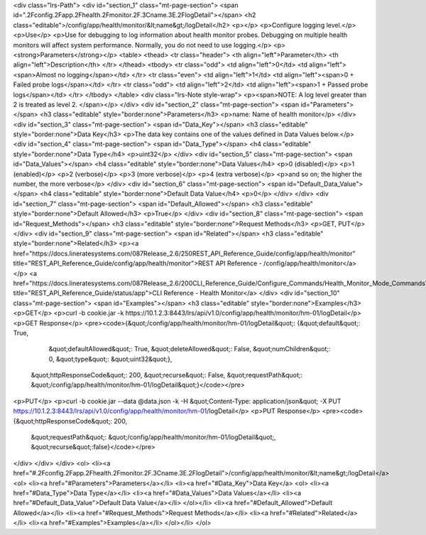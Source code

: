 <div class="lrs-Path">
<div id="section_1" class="mt-page-section">
<span id=".2Fconfig.2Fapp.2Fhealth.2Fmonitor.2F.3Cname.3E.2FlogDetail"></span>
<h2 class="editable">/config/app/health/monitor/&lt;name&gt;/logDetail</h2>
<p></p>
<p>Configure logging level.</p>
<p>Use</p>
<p>Use for debugging to log information about health monitor probes. Debugging on multiple health monitors will affect system performance. Normally, you do not need to use logging.</p>
<p><strong>Parameters</strong></p>
<table>
<thead>
<tr class="header">
<th align="left">Parameter</th>
<th align="left">Description</th>
</tr>
</thead>
<tbody>
<tr class="odd">
<td align="left">0</td>
<td align="left"><span>Almost no logging</span></td>
</tr>
<tr class="even">
<td align="left">1</td>
<td align="left"><span>0 + Failed probe logs</span></td>
</tr>
<tr class="odd">
<td align="left">2</td>
<td align="left"><span>1 + Passed probe logs</span></td>
</tr>
</tbody>
</table>
<div class="lrs-Note style-wrap">
<p><span>NOTE: A log level greater than 2 is treated as level 2. </span></p>
</div>
<div id="section_2" class="mt-page-section">
<span id="Parameters"></span>
<h3 class="editable" style="border:none">Parameters</h3>
<p>name: Name of health monitor</p>
</div>
<div id="section_3" class="mt-page-section">
<span id="Data_Key"></span>
<h3 class="editable" style="border:none">Data Key</h3>
<p>The data key contains one of the values defined in Data Values below.</p>
<div id="section_4" class="mt-page-section">
<span id="Data_Type"></span>
<h4 class="editable" style="border:none">Data Type</h4>
<p>uint32</p>
</div>
<div id="section_5" class="mt-page-section">
<span id="Data_Values"></span>
<h4 class="editable" style="border:none">Data Values</h4>
<p>0 (disabled)</p>
<p>1 (enabled)</p>
<p>2 (verbose)</p>
<p>3 (more verbose)</p>
<p>4 (extra verbose)</p>
<p>and so on; the higher the number, the more verbose</p>
</div>
<div id="section_6" class="mt-page-section">
<span id="Default_Data_Value"></span>
<h4 class="editable" style="border:none">Default Data Value</h4>
<p>0</p>
</div>
</div>
<div id="section_7" class="mt-page-section">
<span id="Default_Allowed"></span>
<h3 class="editable" style="border:none">Default Allowed</h3>
<p>True</p>
</div>
<div id="section_8" class="mt-page-section">
<span id="Request_Methods"></span>
<h3 class="editable" style="border:none">Request Methods</h3>
<p>GET, PUT</p>
</div>
<div id="section_9" class="mt-page-section">
<span id="Related"></span>
<h3 class="editable" style="border:none">Related</h3>
<p><a href="https://docs.lineratesystems.com/087Release_2.6/250REST_API_Reference_Guide/config/app/health/monitor" title="REST_API_Reference_Guide/config/app/health/monitor">REST API Reference - /config/app/health/monitor</a></p>
<a href="https://docs.lineratesystems.com/087Release_2.6/200CLI_Reference_Guide/Configure_Commands/Health_Monitor_Mode_Commands" title="REST_API_Reference_Guide/status/app">CLI Reference - Health Monitor</a>
</div>
<div id="section_10" class="mt-page-section">
<span id="Examples"></span>
<h3 class="editable" style="border:none">Examples</h3>
<p>GET</p>
<p>curl -b cookie.jar -k https://10.1.2.3:8443/lrs/api/v1.0/config/app/health/monitor/hm-01/logDetail</p>
<p>GET Response</p>
<pre><code>{&quot;/config/app/health/monitor/hm-01/logDetail&quot;: {&quot;default&quot;: True,
                                                 &quot;defaultAllowed&quot;: True,
                                                 &quot;deleteAllowed&quot;: False,
                                                 &quot;numChildren&quot;: 0,
                                                 &quot;type&quot;: &quot;uint32&quot;},
 &quot;httpResponseCode&quot;: 200,
 &quot;recurse&quot;: False,
 &quot;requestPath&quot;: &quot;/config/app/health/monitor/hm-01/logDetail&quot;}</code></pre>
<p>PUT</p>
<p>curl -b cookie.jar --data @data.json -k -H &quot;Content-Type: application/json&quot; -X PUT https://10.1.2.3:8443/lrs/api/v1.0/config/app/health/monitor/hm-01/logDetail</p>
<p>PUT Response</p>
<pre><code>{&quot;httpResponseCode&quot;: 200,
  &quot;requestPath&quot;: &quot;/config/app/health/monitor/hm-01/logDetail&quot;,
  &quot;recurse&quot;:false}</code></pre>
</div>
</div>
</div>
<ol>
<li><a href="#.2Fconfig.2Fapp.2Fhealth.2Fmonitor.2F.3Cname.3E.2FlogDetail">/config/app/health/monitor/&lt;name&gt;/logDetail</a>
<ol>
<li><a href="#Parameters">Parameters</a></li>
<li><a href="#Data_Key">Data Key</a>
<ol>
<li><a href="#Data_Type">Data Type</a></li>
<li><a href="#Data_Values">Data Values</a></li>
<li><a href="#Default_Data_Value">Default Data Value</a></li>
</ol></li>
<li><a href="#Default_Allowed">Default Allowed</a></li>
<li><a href="#Request_Methods">Request Methods</a></li>
<li><a href="#Related">Related</a></li>
<li><a href="#Examples">Examples</a></li>
</ol></li>
</ol>
